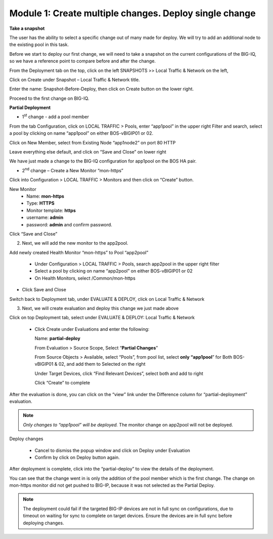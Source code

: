 Module 1: Create multiple changes. Deploy single change
~~~~~~~~~~~~~~~~~~~~~~~~~~~~~~~~~~~~~~~~~~~~~~~~~~~~~~~

**Take a snapshot**

The user has the ability to select a specific change out of many made for deploy. We will try to add an additional node to the existing pool in this task.

Before we start to deploy our first change, we will need to take a snapshot on the current configurations of the BIG-IQ, so we have a reference point to compare before and after the change.


From the Deployment tab on the top, click on the left SNAPSHOTS >> Local Traffic & Network on the left, 

Click on Create under Snapshot – Local Traffic & Network title.

Enter the name: Snapshot-Before-Deploy, then click on Create button on the lower right.

Proceed to the first change on BIG-IQ.


**Partial Deployment**

-  1\ :sup:`st` change - add a pool member

From the tab Configuration, click on LOCAL TRAFFIC > Pools, enter “app1pool” in the upper right Filter and search, select a pool by clicking on name “app1pool” on either BOS-vBIGIP01 or 02.

|image1|

Click on New Member, select from Existing Node “app1node2” on port 80 HTTP

|image2|

Leave everything else default, and click on “Save and Close” on lower right

We have just made a change to the BIG-IQ configuration for app1pool on the BOS HA pair.

-  2\ :sup:`nd` change – Create a New Monitor “mon-https”

Click into Configuration > LOCAL TRAFFIC > Monitors and then click on “Create” button.

|image3|

New Monitor
   -  Name: **mon-https**

   -  Type: **HTTPS**

   -  Monitor template: **https**

   -  username: **admin**

   -  password: **admin** and confirm password.

Click “Save and Close”

|image4|

2. Next, we will add the new monitor to the app2pool.

Add newly created Health Monitor “mon-https” to Pool “app2pool”

   -  Under Configuration > LOCAL TRAFFIC > Pools, search app2pool in the upper right filter

   -  Select a pool by clicking on name “app2pool” on either BOS-vBIGIP01 or 02

   -  On Health Monitors, select /Common/mon-https

|image5|

-  Click Save and Close

Switch back to Deployment tab, under EVALUATE & DEPLOY, click on Local Traffic & Network

3. Next, we will create evaluation and deploy this change we just made above

Click on top Deployment tab, select under EVALUATE & DEPLOY: Local Traffic & Network

   -  Click Create under Evaluations and enter the following:

      Name: **partial-deploy**

      From Evaluation > Source Scope, Select “\ **Partial Changes**\ ”

      From Source Objects > Available, select “Pools”, from pool list, select **only “app1pool**\ ” for Both BOS-vBIGIP01 & 02, and add them to Selected on the right

      Under Target Devices, click “Find Relevant Devices”, select both and add to right

      Click “Create” to complete

|image6|

After the evaluation is done, you can click on the “view” link under the Difference column for “partial-deployment” evaluation.

|image7|

|image8|

.. NOTE::
	 *Only changes to “app1pool” will be deployed.* The monitor change on app2pool will not be deployed.

Deploy changes

   -  Cancel to dismiss the popup window and click on Deploy under
      Evaluation

   -  Confirm by click on Deploy button again.

|image9|

After deployment is complete, click into the “partial-deploy” to view the details of the deployment.

|image10|

You can see that the change went in is only the addition of the pool member which is the first change. The change on mon-https monitor did not get pushed to BIG-IP, because it was not selected as the Partial Deploy.

.. NOTE::
	 The deployment could fail if the targeted BIG-IP devices are not in full sync on configurations, due to timeout on waiting for sync to complete on target devices. Ensure the devices are in full sync before deploying changes.

.. |image1| image:: media/image1.png
   :width: 6.49583in
   :height: 4.47500in
.. |image2| image:: media/image2.png
   :width: 6.49583in
   :height: 4.87500in
.. |image3| image:: media/image3.png
   :width: 6.22917in
   :height: 2.67708in
.. |image4| image:: media/image4.png
   :width: 6.48958in
   :height: 4.21875in
.. |image5| image:: media/image5.png
   :width: 6.50000in
   :height: 4.22917in
.. |image6| image:: media/image6.png
   :width: 6.50000in
   :height: 4.92361in
.. |image7| image:: media/image7.png
   :width: 6.49583in
   :height: 2.84583in
.. |image8| image:: media/image8.png
   :width: 6.50000in
   :height: 3.32645in
.. |image9| image:: media/image9.png
   :width: 6.50000in
   :height: 3.50000in
.. |image10| image:: media/image10.png
   :width: 6.50000in
   :height: 3.65625in